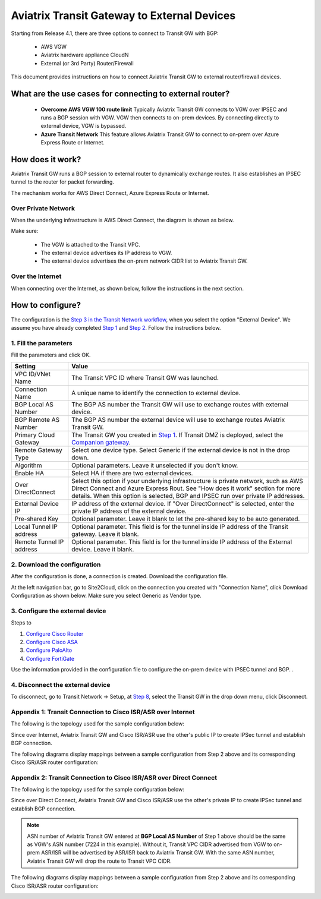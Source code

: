 .. meta::
  :description: Global Transit Network to External Device
  :keywords: Transit VPC, Transit hub, AWS Global Transit Network, Encrypted Peering, Transitive Peering, AWS VPC Peering, VPN


=========================================================
Aviatrix Transit Gateway to External Devices 
=========================================================

Starting from Release 4.1, there are three options to connect to Transit GW with BGP:

 - AWS VGW
 - Aviatrix hardware appliance CloudN
 - External (or 3rd Party) Router/Firewall

This document provides instructions on how to connect Aviatrix Transit GW to external router/firewall devices.

What are the use cases for connecting to external router?
-----------------------------------------------------------

 - **Overcome AWS VGW 100 route limit** Typically Aviatrix Transit GW connects to VGW over IPSEC and runs a BGP session with VGW. VGW then connects to on-prem devices. By connecting directly to external device, VGW is bypassed. 

 - **Azure Transit Network** This feature allows Aviatrix Transit GW to connect to on-prem over Azure Express Route or Internet. 

How does it work? 
------------------

Aviatrix Transit GW runs a BGP session to external router to dynamically exchange routes. It also establishes an IPSEC tunnel to the router for packet forwarding. 

The mechanism works for AWS Direct Connect, Azure Express Route or Internet. 

Over Private Network
~~~~~~~~~~~~~~~~~~~~~~~

When the underlying infrastructure is AWS Direct Connect, the diagram is shown as below. 

|transitgw_dx|

Make sure:

  - The VGW is attached to the Transit VPC.  
  - The external device advertises its IP address to VGW.
  - The external device advertises the on-prem network CIDR list to Aviatrix Transit GW.

Over the Internet
~~~~~~~~~~~~~~~~~~~~~

When connecting over the Internet, as shown below, follow the instructions in the next section.

|transitgw_internet|


How to configure?
--------------------

The configuration is the `Step 3 in the Transit Network workflow <https://docs.aviatrix.com/HowTos/transitvpc_workflow.html>`_, when you select the option "External Device". We assume you have already completed `Step 1 <https://docs.aviatrix.com/HowTos/transitvpc_workflow.html#launch-a-transit-gateway>`_ and `Step 2 <https://docs.aviatrix.com/HowTos/transitvpc_workflow.html#optionally-enable-ha-for-the-transit-gateway>`_. Follow the instructions below.

1. Fill the parameters
~~~~~~~~~~~~~~~~~~~~~~~~~

Fill the parameters and click OK.

=========================      ==========
**Setting**                    **Value**
=========================      ==========
VPC ID/VNet Name               The Transit VPC ID where Transit GW was launched.
Connection Name                A unique name to identify the connection to external device. 
BGP Local AS Number            The BGP AS number the Transit GW will use to exchange routes with external device.
BGP Remote AS Number           The BGP AS number the external device will use to  exchange routes Aviatrix Transit GW.
Primary Cloud Gateway          The Transit GW you created in `Step 1 <https://docs.aviatrix.com/HowTos/transitvpc_workflow.html#launch-a-transit-gateway>`_. If Transit DMZ is deployed, select the `Companion gateway <https://docs.aviatrix.com/HowTos/transit_dmz_faq.html#how-does-transit-dmz-actually-work>`_.
Remote Gateway Type            Select one device type. Select Generic if the external device is not in the drop down. 
Algorithm                      Optional parameters. Leave it unselected if you don't know.
Enable HA                      Select HA if there are two external devices. 
Over DirectConnect             Select this option if your underlying infrastructure is private network, such as AWS Direct Connect and Azure Express Rout. See "How does it work" section for more details. When this option is selected, BGP and IPSEC run over private IP addresses.
External Device IP             IP address of the external device. If "Over DirectConnect" is selected, enter the private IP address of the external device. 
Pre-shared Key                 Optional parameter. Leave it blank to let the pre-shared key to be auto generated. 
Local Tunnel IP address        Optional parameter. This field is for the tunnel inside IP address of the Transit gateway. Leave it blank.  
Remote Tunnel IP address       Optional parameter. This field is for the tunnel inside IP address of the External device. Leave it blank. 
=========================      ==========

2. Download the configuration
~~~~~~~~~~~~~~~~~~~~~~~~~~~~~~

After the configuration is done, a connection is created. Download the configuration file. 

At the left navigation bar, go to Site2Cloud, click on the connection you created with "Connection Name", click Download Configuration as shown below. Make sure you select Generic as Vendor type. 

|download_config_external|

3. Configure the external device
~~~~~~~~~~~~~~~~~~~~~~~~~~~~~~~~~~

Steps to

1. `Configure Cisco Router <http://docs.aviatrix.com/HowTos/Transit_ExternalDevice_CiscoRouter.html>`_

2. `Configure Cisco ASA <http://docs.aviatrix.com/HowTos/Transit_ExternalDevice_CiscoASA.html>`_

3. `Configure PaloAlto <http://docs.aviatrix.com/HowTos/Transit_ExternalDevice_PaloAlto.html>`_

4. `Configure FortiGate <http://docs.aviatrix.com/HowTos/Transit_ExternalDevice_FortiGate.html>`_



Use the information provided in the configuration file to configure the on-prem device with IPSEC tunnel and BGP. . 

4. Disconnect the external device
~~~~~~~~~~~~~~~~~~~~~~~~~~~~~~~~~~~

To disconnect, go to Transit Network -> Setup, at `Step 8 <https://docs.aviatrix.com/HowTos/transitvpc_workflow.html#remove-transit-gw-to-vgw-connection>`_, select the Transit GW in the drop down menu, click Disconnect.

Appendix 1: Transit Connection to Cisco ISR/ASR over Internet
~~~~~~~~~~~~~~~~~~~~~~~~~~~~~~~~~~~~~~~~~~~~~~~~~~~~~~~~~~~~~

The following is the topology used for the sample configuration below:

|External-Device-Internet|

Since over Internet, Aviatrix Transit GW and Cisco ISR/ASR use the other's public IP to create IPSec tunnel and establish BGP
connection.

The following diagrams display mappings between a sample configuration from Step 2 above and its corresponding
Cisco ISR/ASR router configuration:

|transitgw_phase1|

|transitgw_phase2|

|transitgw_tunnel|

|transitgw_bgp|

Appendix 2: Transit Connection to Cisco ISR/ASR over Direct Connect
~~~~~~~~~~~~~~~~~~~~~~~~~~~~~~~~~~~~~~~~~~~~~~~~~~~~~~~~~~~~~~~~~~~

The following is the topology used for the sample configuration below:

|External-Device-DX|

Since over Direct Connect, Aviatrix Transit GW and Cisco ISR/ASR use the other's private IP to create IPSec tunnel and
establish BGP connection.

.. note::
   ASN number of Aviatrix Transit GW entered at **BGP Local AS Number** of Step 1 above should be the same as VGW's
   ASN number (7224 in this example). Without it, Transit VPC CIDR advertised from VGW to on-prem ASR/ISR will be
   advertised by ASR/ISR back to Aviatrix Transit GW. With the same ASN number, Aviatrix Transit GW will drop the
   route to Transit VPC CIDR.

The following diagrams display mappings between a sample configuration from Step 2 above and its corresponding
Cisco ISR/ASR router configuration:

|transitgw_phase1_dx|

|transitgw_phase2_dx|

|transitgw_tunnel_dx|

|transitgw_bgp_dx|

.. |transitgw_dx| image:: transitgw_external_media/transitgw_dx.png
   :scale: 30%

.. |transitgw_internet| image:: transitgw_external_media/transitgw_internet.png
   :scale: 30%

.. |External-Device-Internet| image:: transitgw_external_media/External-Device-Internet.png
   :scale: 50%

.. |transitgw_phase1| image:: transitgw_external_media/transitgw_phrase1.png
   :scale: 70%

.. |transitgw_phase2| image:: transitgw_external_media/transitgw_phrase2.png
   :scale: 70%

.. |transitgw_tunnel| image:: transitgw_external_media/transitgw_tunnel.png
   :scale: 70%

.. |transitgw_bgp| image:: transitgw_external_media/transitgw_bgp.png
   :scale: 70%

.. |External-Device-DX| image:: transitgw_external_media/External-Device-DX.png
   :scale: 50%

.. |transitgw_phase1_dx| image:: transitgw_external_media/transitgw_phase1_dx.png
   :scale: 70%

.. |transitgw_phase2_dx| image:: transitgw_external_media/transitgw_phase2_dx.png
   :scale: 70%

.. |transitgw_tunnel_dx| image:: transitgw_external_media/transitgw_tunnel_dx.png
   :scale: 70%

.. |transitgw_bgp_dx| image:: transitgw_external_media/transitgw_bgp_dx.png
   :scale: 70%

.. |download_config_external| image:: transitgw_external_media/download_config_external.png
   :scale: 20%

.. disqus::
